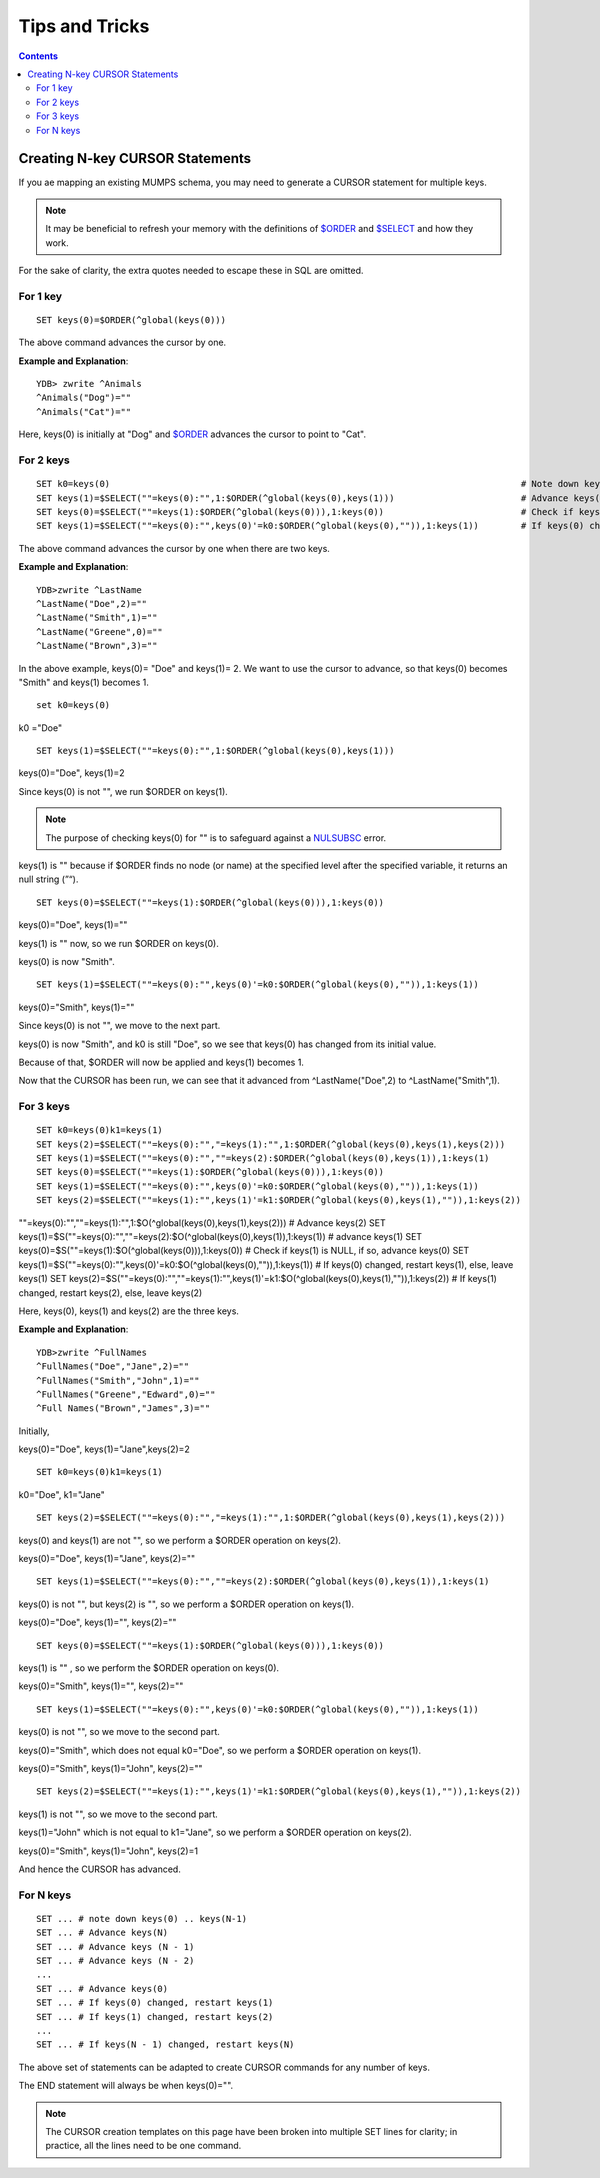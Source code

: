 
==================================
Tips and Tricks
==================================

.. contents::
   :depth: 5

----------------------------------
Creating N-key CURSOR Statements
----------------------------------

If you ae mapping an existing MUMPS schema, you may need to generate a CURSOR statement for multiple keys.

.. note::
   It may be beneficial to refresh your memory with the definitions of `$ORDER <https://docs.yottadb.com/ProgrammersGuide/functions.html#order>`_ and `$SELECT <https://docs.yottadb.com/ProgrammersGuide/functions.html#select>`_ and how they work.

For the sake of clarity, the extra quotes needed to escape these in SQL are omitted.

+++++++++++
For 1 key
+++++++++++

.. parsed-literal::
   SET keys(0)=$ORDER(^global(keys(0)))

The above command advances the cursor by one.

**Example and Explanation**:

.. parsed-literal::
   YDB> zwrite ^Animals
   ^Animals("Dog")=""
   ^Animals("Cat")=""

Here, keys(0) is initially at "Dog" and `$ORDER <https://docs.yottadb.com/ProgrammersGuide/functions.html#order>`_ advances the cursor to point to "Cat".

++++++++++++
For 2 keys
++++++++++++

.. parsed-literal::
   SET k0=keys(0)                                                                              # Note down keys(0)
   SET keys(1)=$SELECT(""=keys(0):"",1:$ORDER(^global(keys(0),keys(1)))                        # Advance keys(1)
   SET keys(0)=$SELECT(""=keys(1):$ORDER(^global(keys(0))),1:keys(0))                          # Check if keys(1) is NULL, if so, advance keys(0)
   SET keys(1)=$SELECT(""=keys(0):"",keys(0)'=k0:$ORDER(^global(keys(0),"")),1:keys(1))        # If keys(0) changed, restart keys(1), else, leave keys(1)

The above command advances the cursor by one when there are two keys.

**Example and Explanation**:

.. parsed-literal::
   YDB>zwrite ^LastName
   ^LastName("Doe",2)=""
   ^LastName("Smith",1)=""
   ^LastName("Greene",0)=""
   ^LastName("Brown",3)=""

In the above example, keys(0)= "Doe" and keys(1)= 2. We want to use the cursor to advance, so that keys(0) becomes "Smith" and keys(1) becomes 1.

.. parsed-literal::
   set k0=keys(0)

k0 ="Doe"

.. parsed-literal::
   SET keys(1)=$SELECT(""=keys(0):"",1:$ORDER(^global(keys(0),keys(1)))

keys(0)="Doe", keys(1)=2

Since keys(0) is not "", we run $ORDER on keys(1).

.. note::
    The purpose of checking keys(0) for "" is to safeguard against a `NULSUBSC <https://docs.yottadb.com/MessageRecovery/errors.html#nulsubsc>`_ error.

keys(1) is "" because if $ORDER finds no node (or name) at the specified level after the specified variable, it returns an null string (”“).

.. parsed-literal::
   SET keys(0)=$SELECT(""=keys(1):$ORDER(^global(keys(0))),1:keys(0))

keys(0)="Doe", keys(1)=""

keys(1) is "" now, so we run $ORDER on keys(0).

keys(0) is now "Smith".

.. parsed-literal::
   SET keys(1)=$SELECT(""=keys(0):"",keys(0)'=k0:$ORDER(^global(keys(0),"")),1:keys(1))

keys(0)="Smith", keys(1)=""

Since keys(0) is not "", we move to the next part.

keys(0) is now "Smith", and k0 is still "Doe", so we see that keys(0) has changed from its initial value.

Because of that, $ORDER will now be applied and keys(1) becomes 1.

Now that the CURSOR has been run, we can see that it advanced from ^LastName("Doe",2) to ^LastName("Smith",1).

+++++++++++++
For 3 keys
+++++++++++++

.. parsed-literal::
   SET k0=keys(0)k1=keys(1)                                                                                                      # Note down keys(0) and keys(1)
   SET keys(2)=$SELECT(""=keys(0):"","=keys(1):"",1:$ORDER(^global(keys(0),keys(1),keys(2)))                                     # Advance keys(2)
   SET keys(1)=$SELECT(""=keys(0):"",""=keys(2):$ORDER(^global(keys(0),keys(1)),1:keys(1)                                        # Advance keys(1)
   SET keys(0)=$SELECT(""=keys(1):$ORDER(^global(keys(0))),1:keys(0))                                                            # Check if keys(1) is NULL, if so, advance keys(0)
   SET keys(1)=$SELECT(""=keys(0):"",keys(0)'=k0:$ORDER(^global(keys(0),"")),1:keys(1))                                          # If keys(0) changed, restart keys(1), else, leave keys(1)
   SET keys(2)=$SELECT(""=keys(1):"",keys(1)'=k1:$ORDER(^global(keys(0),keys(1),"")),1:keys(2))                                  # If keys(1) changed, restart keys(2), else, leave keys(2)


""=keys(0):"",""=keys(1):"",1:$O(^global(keys(0),keys(1),keys(2))) # Advance keys(2)
SET keys(1)=$S(""=keys(0):"",""=keys(2):$O(^global(keys(0),keys(1)),1:keys(1)) # advance keys(1)
SET keys(0)=$S(""=keys(1):$O(^global(keys(0))),1:keys(0)) # Check if keys(1) is NULL, if so, advance keys(0)
SET keys(1)=$S(""=keys(0):"",keys(0)'=k0:$O(^global(keys(0),"")),1:keys(1)) # If keys(0) changed, restart keys(1), else, leave keys(1)
SET keys(2)=$S(""=keys(0):"",""=keys(1):"",keys(1)'=k1:$O(^global(keys(0),keys(1),"")),1:keys(2)) # If keys(1) changed, restart keys(2), else, leave keys(2)

Here, keys(0), keys(1) and keys(2) are the three keys.

**Example and Explanation**:

.. parsed-literal::
   YDB>zwrite ^FullNames
   ^FullNames("Doe","Jane",2)=""
   ^FullNames("Smith","John",1)=""
   ^FullNames("Greene","Edward",0)=""
   ^Full Names("Brown","James",3)=""

Initially, 

keys(0)="Doe", keys(1)="Jane",keys(2)=2

.. parsed-literal::
   SET k0=keys(0)k1=keys(1)

k0="Doe", k1="Jane"

.. parsed-literal::
   SET keys(2)=$SELECT(""=keys(0):"","=keys(1):"",1:$ORDER(^global(keys(0),keys(1),keys(2)))

keys(0) and keys(1) are not "", so we perform a $ORDER operation on keys(2).

keys(0)="Doe", keys(1)="Jane", keys(2)=""

.. parsed-literal::
   SET keys(1)=$SELECT(""=keys(0):"",""=keys(2):$ORDER(^global(keys(0),keys(1)),1:keys(1)

keys(0) is not "", but keys(2) is "", so we perform a $ORDER operation on keys(1).

keys(0)="Doe", keys(1)="", keys(2)=""

.. parsed-literal::
   SET keys(0)=$SELECT(""=keys(1):$ORDER(^global(keys(0))),1:keys(0))

keys(1) is "" , so we perform the $ORDER operation on keys(0).

keys(0)="Smith", keys(1)="", keys(2)=""

.. parsed-literal::
   SET keys(1)=$SELECT(""=keys(0):"",keys(0)'=k0:$ORDER(^global(keys(0),"")),1:keys(1))

keys(0) is not "", so we move to the second part.

keys(0)="Smith", which does not equal k0="Doe", so we perform a $ORDER operation on keys(1).

keys(0)="Smith", keys(1)="John", keys(2)=""

.. parsed-literal::
   SET keys(2)=$SELECT(""=keys(1):"",keys(1)'=k1:$ORDER(^global(keys(0),keys(1),"")),1:keys(2))

keys(1) is not "", so we move to the second part.

keys(1)="John" which is not equal to k1="Jane", so we perform a $ORDER operation on keys(2).

keys(0)="Smith", keys(1)="John", keys(2)=1

And hence the CURSOR has advanced.

++++++++++++
For N keys
++++++++++++

.. parsed-literal::
   SET ... # note down keys(0) .. keys(N-1)
   SET ... # Advance keys(N)
   SET ... # Advance keys (N - 1)
   SET ... # Advance keys (N - 2)
   ...
   SET ... # Advance keys(0)
   SET ... # If keys(0) changed, restart keys(1)
   SET ... # If keys(1) changed, restart keys(2)
   ...
   SET ... # If keys(N - 1) changed, restart keys(N)

The above set of statements can be adapted to create CURSOR commands for any number of keys.

The END statement will always be when keys(0)="".

.. note::
   The CURSOR creation templates on this page have been broken into multiple SET lines for clarity; in practice, all the lines need to be one command.
